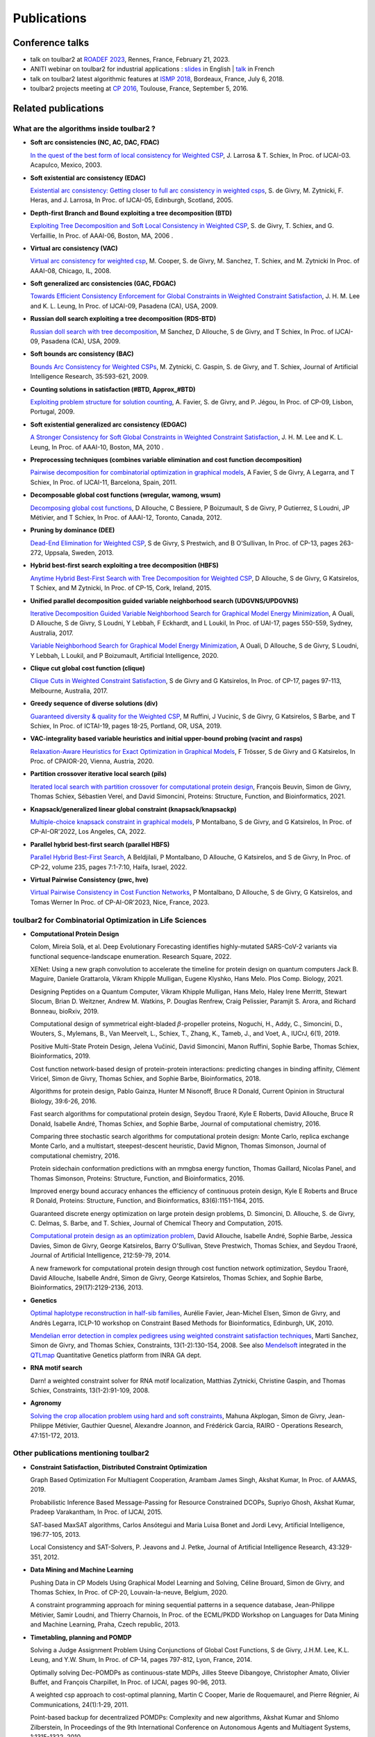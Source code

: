 .. _publications:

============
Publications
============

Conference talks
================

- talk on toulbar2 at `ROADEF 2023 <http://miat.inrae.fr/degivry/Givry23d.pdf>`_, Rennes, France, February 21, 2023.

- ANITI webinar on toulbar2 for industrial applications :
  `slides <https://miat.inrae.fr/degivry/GivryANITI2021.pdf>`_ in English |
  `talk <https://youtu.be/lH04asuheo8>`_ in French

- talk on toulbar2 latest algorithmic features at `ISMP 2018 <http://miat.inrae.fr/degivry/GivryISMP2018.pdf>`_, Bordeaux, France, July 6, 2018.

- toulbar2 projects meeting at `CP 2016 <https://cp2016.sched.org/event/89xl>`_, Toulouse, France, September 5, 2016.

Related publications
====================

What are the algorithms inside toulbar2 ?
-----------------------------------------

- **Soft arc consistencies (NC, AC, DAC, FDAC)**

  `In the quest of the best form of local consistency for Weighted CSP <http://miat.inrae.fr/schiex/Doc/Export/IJCAI03.pdf>`_,
  J. Larrosa & T. Schiex,
  In Proc. of IJCAI-03. Acapulco, Mexico, 2003.

- **Soft existential arc consistency (EDAC)**

  `Existential arc consistency: Getting closer to full arc consistency in weighted csps <http://miat.inrae.fr/degivry/Heras05.pdf>`_,
  S. de Givry, M. Zytnicki, F. Heras, and J. Larrosa,
  In Proc. of IJCAI-05, Edinburgh, Scotland, 2005.

- **Depth-first Branch and Bound exploiting a tree decomposition (BTD)**

  `Exploiting Tree Decomposition and Soft Local Consistency in Weighted CSP <http://miat.inrae.fr/degivry/Schiex06a.pdf>`_,
  S. de Givry, T. Schiex, and G. Verfaillie,
  In Proc. of AAAI-06, Boston, MA, 2006 .

- **Virtual arc consistency (VAC)**

  `Virtual arc consistency for weighted csp <http://miat.inrae.fr/degivry/Cooper08.pdf>`_,
  M. Cooper, S. de Givry, M. Sanchez, T. Schiex, and M. Zytnicki
  In Proc. of AAAI-08, Chicago, IL, 2008.

- **Soft generalized arc consistencies (GAC, FDGAC)**

  `Towards Efficient Consistency Enforcement for Global Constraints in Weighted Constraint Satisfaction <http://www.cse.cuhk.edu.hk/~jlee/publ/09/globalWcspIJCAI09.pdf>`_,
  J. H. M. Lee and K. L. Leung,
  In Proc. of IJCAI-09, Pasadena (CA), USA, 2009.

- **Russian doll search exploiting a tree decomposition (RDS-BTD)**

  `Russian doll search with tree decomposition <http://miat.inrae.fr/degivry/Sanchez09a.pdf>`_,
  M Sanchez, D Allouche, S de Givry, and T Schiex,
  In Proc. of IJCAI-09, Pasadena (CA), USA, 2009.

- **Soft bounds arc consistency (BAC)**

  `Bounds Arc Consistency for Weighted CSPs <http://miat.inrae.fr/degivry/Zytnicki09a.pdf>`_,
  M. Zytnicki, C. Gaspin, S. de Givry, and T. Schiex,
  Journal of Artificial Intelligence Research, 35:593-621, 2009.

- **Counting solutions in satisfaction (#BTD, Approx_#BTD)**

  `Exploiting problem structure for solution counting <http://miat.inrae.fr/degivry/Favier09a.pdf>`_,
  A. Favier, S. de Givry, and P. Jégou,
  In Proc. of CP-09, Lisbon, Portugal, 2009.

- **Soft existential generalized arc consistency (EDGAC)**

  `A Stronger Consistency for Soft Global Constraints in Weighted Constraint Satisfaction <https://www.aaai.org/ocs/index.php/AAAI/AAAI10/paper/download/1797/1939>`_,
  J. H. M. Lee and K. L. Leung,
  In Proc. of AAAI-10, Boston, MA, 2010 .

- **Preprocessing techniques (combines variable elimination and cost function decomposition)**

  `Pairwise decomposition for combinatorial optimization in graphical models <http://miat.inrae.fr/degivry/Favier11a.pdf>`_,
  A Favier, S de Givry, A Legarra, and T Schiex,
  In Proc. of IJCAI-11, Barcelona, Spain, 2011.

- **Decomposable global cost functions (wregular, wamong, wsum)**

  `Decomposing global cost functions <http://miat.inrae.fr/degivry/Ficolofo2012.pdf>`_,
  D Allouche, C Bessiere, P Boizumault, S de Givry, P Gutierrez, S Loudni, JP Métivier, and T Schiex,
  In Proc. of AAAI-12, Toronto, Canada, 2012.

- **Pruning by dominance (DEE)**

  `Dead-End Elimination for Weighted CSP <http://miat.inrae.fr/degivry/Givry13a.pdf>`_,
  S de Givry, S Prestwich, and B O'Sullivan,
  In Proc. of CP-13, pages 263-272, Uppsala, Sweden, 2013.

- **Hybrid best-first search exploiting a tree decomposition (HBFS)**

  `Anytime Hybrid Best-First Search with Tree Decomposition for Weighted CSP <http://miat.inrae.fr/degivry/Katsirelos15a.pdf>`_,
  D Allouche, S de Givry, G Katsirelos, T Schiex, and M Zytnicki,
  In Proc. of CP-15, Cork, Ireland, 2015.

- **Unified parallel decomposition guided variable neighborhood search (UDGVNS/UPDGVNS)**

  `Iterative Decomposition Guided Variable Neighborhood Search for Graphical Model Energy Minimization <http://miat.inrae.fr/degivry/Ouali17.pdf>`_,
  A Ouali, D Allouche, S de Givry, S Loudni, Y Lebbah, F Eckhardt, and L Loukil,
  In Proc. of UAI-17, pages 550-559, Sydney, Australia, 2017.
  
  `Variable Neighborhood Search for Graphical Model Energy Minimization <https://miat.inrae.fr/degivry/Ouali19a.pdf>`_,
  A Ouali, D Allouche, S de Givry, S Loudni, Y Lebbah, L Loukil, and P Boizumault,
  Artificial Intelligence, 2020.

- **Clique cut global cost function (clique)**

  `Clique Cuts in Weighted Constraint Satisfaction <http://miat.inrae.fr/degivry/Katsirelos17a.pdf>`_,
  S de Givry and G Katsirelos,
  In Proc. of CP-17, pages 97-113, Melbourne, Australia, 2017.

- **Greedy sequence of diverse solutions (div)**

  `Guaranteed diversity & quality for the Weighted CSP <http://miat.inrae.fr/degivry/Ruffini19a.pdf>`_,
  M Ruffini, J Vucinic, S de Givry, G Katsirelos, S Barbe, and T Schiex,
  In Proc. of ICTAI-19, pages 18-25, Portland, OR, USA, 2019.

- **VAC-integrality based variable heuristics and initial upper-bound probing (vacint and rasps)**

  `Relaxation-Aware Heuristics for Exact Optimization in Graphical Models <http://miat.inrae.fr/degivry/Trosser20a.pdf>`_,
  F Trösser, S de Givry and G Katsirelos,
  In Proc. of CPAIOR-20, Vienna, Austria, 2020.

- **Partition crossover iterative local search (pils)**

  `Iterated local search with partition crossover for computational protein design <https://miat.inrae.fr/degivry/Beuvin21a.pdf>`_,
  François Beuvin, Simon de Givry, Thomas Schiex, Sébastien Verel, and David Simoncini,
  Proteins: Structure, Function, and Bioinformatics, 2021.
  
- **Knapsack/generalized linear global constraint (knapsack/knapsackp)**

  `Multiple-choice knapsack constraint in graphical models <https://miat.inrae.fr/degivry/Montalbano22a.pdf>`_,
  P Montalbano, S de Givry, and G Katsirelos,
  In Proc. of CP-AI-OR'2022, Los Angeles, CA, 2022.
  
- **Parallel hybrid best-first search (parallel HBFS)**

  `Parallel Hybrid Best-First Search <https://miat.inrae.fr/degivry/Beldjilali22a.pdf>`_,
  A Beldjilali, P Montalbano, D Allouche, G Katsirelos, and S de Givry,
  In Proc. of CP-22, volume 235, pages 7:1-7:10, Haifa, Israel, 2022.
  
- **Virtual Pairwise Consistency (pwc, hve)**

  `Virtual Pairwise Consistency in Cost Function Networks <https://miat.inrae.fr/degivry/Montalbano23a.pdf>`_,
  P Montalbano, D Allouche, S de Givry, G Katsirelos, and Tomas Werner
  In Proc. of CP-AI-OR'2023, Nice, France, 2023.
   
toulbar2 for Combinatorial Optimization in Life Sciences
--------------------------------------------------------

- **Computational Protein Design**

  Colom, Mireia Solà, et al.
  Deep Evolutionary Forecasting identifies highly-mutated SARS-CoV-2 variants via functional sequence-landscape enumeration.
  Research Square, 2022.
  
  XENet: Using a new graph convolution to accelerate the timeline for protein design on quantum computers
  Jack B. Maguire, Daniele Grattarola, Vikram Khipple Mulligan, Eugene Klyshko, Hans Melo.
  Plos Comp. Biology, 2021.

  Designing Peptides on a Quantum Computer,
  Vikram Khipple Mulligan, Hans Melo, Haley Irene Merritt, Stewart Slocum, Brian D. Weitzner, Andrew M. Watkins, P. Douglas Renfrew, Craig Pelissier, Paramjit S. Arora, and Richard Bonneau,
  bioRxiv, 2019.

  Computational design of symmetrical eight-bladed :math:`\beta`-propeller proteins,
  Noguchi, H., Addy, C., Simoncini, D., Wouters, S., Mylemans, B., Van Meervelt, L., Schiex, T., Zhang, K., Tameb, J., and Voet, A.,
  IUCrJ, 6(1), 2019.

  Positive Multi-State Protein Design,
  Jelena Vučinić, David Simoncini, Manon Ruffini, Sophie Barbe, Thomas Schiex,
  Bioinformatics, 2019.

  Cost function network-based design of protein-protein interactions: predicting changes in binding affinity,
  Clément Viricel, Simon de Givry, Thomas Schiex, and Sophie Barbe,
  Bioinformatics, 2018.

  Algorithms for protein design,
  Pablo Gainza, Hunter M Nisonoff, Bruce R Donald,
  Current Opinion in Structural Biology, 39:6-26, 2016.

  Fast search algorithms for computational protein design,
  Seydou Traoré, Kyle E Roberts, David Allouche, Bruce R Donald, Isabelle André, Thomas Schiex, and Sophie Barbe,
  Journal of computational chemistry, 2016.

  Comparing three stochastic search algorithms for computational protein design: Monte Carlo, replica exchange Monte Carlo, and a multistart, steepest-descent heuristic,
  David Mignon, Thomas Simonson,
  Journal of computational chemistry, 2016.

  Protein sidechain conformation predictions with an mmgbsa energy function,
  Thomas Gaillard, Nicolas Panel, and Thomas Simonson,
  Proteins: Structure, Function, and Bioinformatics, 2016.

  Improved energy bound accuracy enhances the efficiency of continuous protein design,
  Kyle E Roberts and Bruce R Donald,
  Proteins: Structure, Function, and Bioinformatics, 83(6):1151-1164, 2015.

  Guaranteed discrete energy optimization on large protein design problems,
  D. Simoncini, D. Allouche, S. de Givry, C. Delmas, S. Barbe, and T. Schiex,
  Journal of Chemical Theory and Computation, 2015.

  `Computational protein design as an optimization problem <http://miat.inrae.fr/degivry/Schiex14a.pdf>`_,
  David Allouche, Isabelle André, Sophie Barbe, Jessica Davies, Simon de Givry, George Katsirelos, Barry O'Sullivan, Steve Prestwich, Thomas Schiex, and Seydou Traoré,
  Journal of Artificial Intelligence, 212:59-79, 2014.

  A new framework for computational protein design through cost function network optimization,
  Seydou Traoré, David Allouche, Isabelle André, Simon de Givry, George Katsirelos, Thomas Schiex, and Sophie Barbe,
  Bioinformatics, 29(17):2129-2136, 2013.

- **Genetics**

  `Optimal haplotype reconstruction in half-sib families <http://miat.inrae.fr/degivry/Favier10a.pdf>`_,
  Aurélie Favier, Jean-Michel Elsen, Simon de Givry, and Andrès Legarra,
  ICLP-10 workshop on Constraint Based Methods for Bioinformatics, Edinburgh, UK, 2010.

  `Mendelian error detection in complex pedigrees using weighted constraint satisfaction techniques <http://miat.inrae.fr/degivry/Sanchez07a.pdf>`_,
  Marti Sanchez, Simon de Givry, and Thomas Schiex,
  Constraints, 13(1-2):130-154, 2008.
  See also `Mendelsoft <http://miat.inrae.fr/MendelSoft>`_ integrated in the `QTLmap <https://forge-dga.jouy.inra.fr/projects/qtlmap>`_ Quantitative Genetics platform from INRA GA dept.

- **RNA motif search**

  Darn! a weighted constraint solver for RNA motif localization,
  Matthias Zytnicki, Christine Gaspin, and Thomas Schiex,
  Constraints, 13(1-2):91-109, 2008.

- **Agronomy**

  `Solving the crop allocation problem using hard and soft constraints <http://miat.inrae.fr/degivry/Akplogan13.pdf>`_,
  Mahuna Akplogan, Simon de Givry, Jean-Philippe Métivier, Gauthier Quesnel, Alexandre Joannon, and Frédérick Garcia,
  RAIRO - Operations Research, 47:151-172, 2013.

Other publications mentioning toulbar2
--------------------------------------

- **Constraint Satisfaction, Distributed Constraint Optimization**

  Graph Based Optimization For Multiagent Cooperation,
  Arambam James Singh, Akshat Kumar, In Proc. of AAMAS, 2019.

  Probabilistic Inference Based Message-Passing for Resource Constrained DCOPs,
  Supriyo Ghosh, Akshat Kumar, Pradeep Varakantham, In Proc. of IJCAI, 2015.

  SAT-based MaxSAT algorithms,
  Carlos Ansótegui and Maria Luisa Bonet and Jordi Levy,
  Artificial Intelligence, 196:77-105, 2013.

  Local Consistency and SAT-Solvers, P. Jeavons and J. Petke, Journal of Artificial Intelligence Research, 43:329-351, 2012.

- **Data Mining and Machine Learning**

  Pushing Data in CP Models Using Graphical Model Learning and Solving,
  Céline Brouard, Simon de Givry, and Thomas Schiex,
  In Proc. of CP-20, Louvain-la-neuve, Belgium, 2020.

  A constraint programming approach for mining sequential patterns in a sequence database,
  Jean-Philippe Métivier, Samir Loudni, and Thierry Charnois,
  In Proc. of the ECML/PKDD Workshop on Languages for Data Mining and Machine Learning, Praha, Czech republic, 2013.

- **Timetabling, planning and POMDP**

  Solving a Judge Assignment Problem Using Conjunctions of Global Cost Functions,
  S de Givry, J.H.M. Lee, K.L. Leung, and Y.W. Shum,
  In Proc. of CP-14, pages 797-812, Lyon, France, 2014.

  Optimally solving Dec-POMDPs as continuous-state MDPs,
  Jilles Steeve Dibangoye, Christopher Amato, Olivier Buffet, and François Charpillet,
  In Proc. of IJCAI, pages 90-96, 2013.

  A weighted csp approach to cost-optimal planning,
  Martin C Cooper, Marie de Roquemaurel, and Pierre Régnier,
  Ai Communications, 24(1):1-29, 2011.

  Point-based backup for decentralized POMDPs: Complexity and new algorithms,
  Akshat Kumar and Shlomo Zilberstein,
  In Proceedings of the 9th International Conference on Autonomous Agents and Multiagent Systems, 1:1315-1322, 2010.

- **Inference, Sampling, and Diagnostic**

  Dubray, A., Derval, G., Nijssen, S., Schaus, P.
  Optimal Decoding of Hidden Markov Models with Consistency Constraints. 
  In Proc. of Discovery Science (DS), LNCS 13601, 2022.
  
  Mohamed-Hamza Ibrahim, Christopher Pal and Gilles Pesant,
  Leveraging cluster backbones for improving MAP inference in statistical relational models,
  In Ann. Math. Artif. Intell. 88, No. 8, 907-949, 2020.

  C. Viricel, D. Simoncini, D. Allouche, S. de Givry, S. Barbe, and T. Schiex,
  Approximate counting with deterministic guarantees for affinity computations,
  In Proc. of Modeling, Computation and Optimization in Information Systems and Management Sciences - MCO'15, Metz, France, 2015.

  Discrete sampling with universal hashing,
  Stefano Ermon, Carla P Gomes, Ashish Sabharwal, and Bart Selman,
  In Proc. of NIPS, pages 2085-2093, 2013.

  Compiling ai engineering models for probabilistic inference,
  Paul Maier, Dominik Jain, and Martin Sachenbacher,
  In KI 2011: Advances in Artifcial Intelligence, pages 191-203, 2011.

  Diagnostic hypothesis enumeration vs. probabilistic inference for hierarchical automata models,
  Paul Maier, Dominik Jain, and Martin Sachenbacher,
  In Proc. of the International Workshop on Principles of Diagnosis, Murnau, Germany, 2011.

- **Computer Vision and Energy Minimization**

  Exact MAP-inference by Confining Combinatorial Search with LP Relaxation,
  Stefan Haller, Paul Swoboda, Bogdan Savchynskyy,
  In Proc. of AAAI, 2018.

- **Computer Music**

  Exploiting structural relationships in audio music signals using markov logic networks,
  Hélène Papadopoulos and George Tzanetakis,
  In Proc. of 38th International Conference on Acoustics, Speech, and Signal Processing (ICASSP), pages 4493-4497, Canada, 2013.

  Modeling chord and key structure with markov logic,
  Hélène Papadopoulos and George Tzanetakis,
  In Proc. of the Society for Music Information Retrieval (ISMIR), pages 121-126, 2012.

- **Inductive Logic Programming**

  Extension of the top-down data-driven strategy to ILP,
  Erick Alphonse and Céline Rouveirol,
  In Proc. of Inductive Logic Programming, pages 49-63, 2007.

- **Other domains**

  An automated model abstraction operator implemented in the multiple modeling environment MOM,
  Peter Struss, Alessandro Fraracci, and D Nyga,
  In Proc. of the 25th International Workshop on Qualitative Reasoning, Barcelona, Spain, 2011.

  Modeling Flowchart Structure Recognition as a Max-Sum Problem,
  Martin Bresler, Daniel Prusa, Václav Hlavác,
  In Proc. of International Conference on Document Analysis and Recognition, Washington, DC, USA, 1215-1219, 2013.


